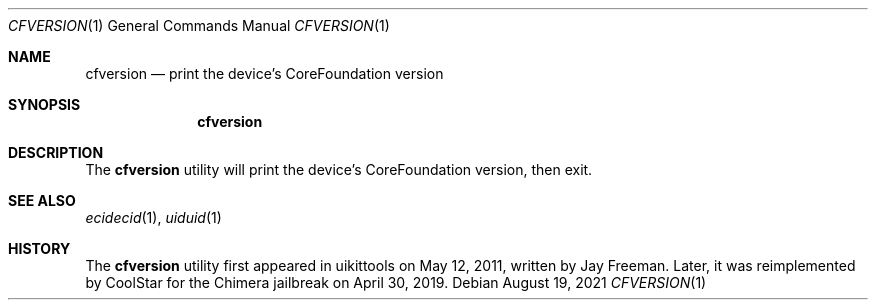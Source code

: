 .\"-
.\" Copyright (c) 2021
.\"	Cameron Katri.  All rights reserved.
.\"
.\" Redistribution and use in source and binary forms, with or without
.\" modification, are permitted provided that the following conditions
.\" are met:
.\" 1. Redistributions of source code must retain the above copyright
.\"    notice, this list of conditions and the following disclaimer.
.\" 2. Redistributions in binary form must reproduce the above copyright
.\"    notice, this list of conditions and the following disclaimer in the
.\"    documentation and/or other materials provided with the distribution.
.\"
.\" THIS SOFTWARE IS PROVIDED BY CAMERON KATRI AND CONTRIBUTORS ``AS IS'' AND
.\" ANY EXPRESS OR IMPLIED WARRANTIES, INCLUDING, BUT NOT LIMITED TO, THE
.\" IMPLIED WARRANTIES OF MERCHANTABILITY AND FITNESS FOR A PARTICULAR PURPOSE
.\" ARE DISCLAIMED.  IN NO EVENT SHALL CAMERON KATRI OR CONTRIBUTORS BE LIABLE
.\" FOR ANY DIRECT, INDIRECT, INCIDENTAL, SPECIAL, EXEMPLARY, OR CONSEQUENTIAL
.\" DAMAGES (INCLUDING, BUT NOT LIMITED TO, PROCUREMENT OF SUBSTITUTE GOODS
.\" OR SERVICES; LOSS OF USE, DATA, OR PROFITS; OR BUSINESS INTERRUPTION)
.\" HOWEVER CAUSED AND ON ANY THEORY OF LIABILITY, WHETHER IN CONTRACT, STRICT
.\" LIABILITY, OR TORT (INCLUDING NEGLIGENCE OR OTHERWISE) ARISING IN ANY WAY
.\" OUT OF THE USE OF THIS SOFTWARE, EVEN IF ADVISED OF THE POSSIBILITY OF
.\" SUCH DAMAGE.
.\"
.Dd August 19, 2021
.Dt CFVERSION 1
.Os
.Sh NAME
.Nm cfversion
.Nd print the device's CoreFoundation version
.Sh SYNOPSIS
.Nm
.Sh DESCRIPTION
The
.Nm
utility will print the device's CoreFoundation version, then exit.
.Sh SEE ALSO
.Xr ecidecid 1 ,
.Xr uiduid 1
.Sh HISTORY
The
.Nm
utility first appeared in uikittools on May 12, 2011, written by
.An Jay Freeman .
Later, it was reimplemented by
.An CoolStar
for the Chimera jailbreak on April 30, 2019.
